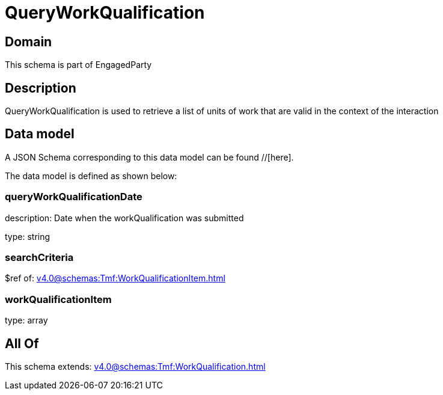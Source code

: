 = QueryWorkQualification

[#domain]
== Domain

This schema is part of EngagedParty

[#description]
== Description
QueryWorkQualification is used to retrieve a list of units of work that are valid in the context of the interaction


[#data_model]
== Data model

A JSON Schema corresponding to this data model can be found //[here].



The data model is defined as shown below:


=== queryWorkQualificationDate
description: Date when the workQualification was submitted

type: string


=== searchCriteria
$ref of: xref:v4.0@schemas:Tmf:WorkQualificationItem.adoc[]


=== workQualificationItem
type: array


[#all_of]
== All Of

This schema extends: xref:v4.0@schemas:Tmf:WorkQualification.adoc[]
